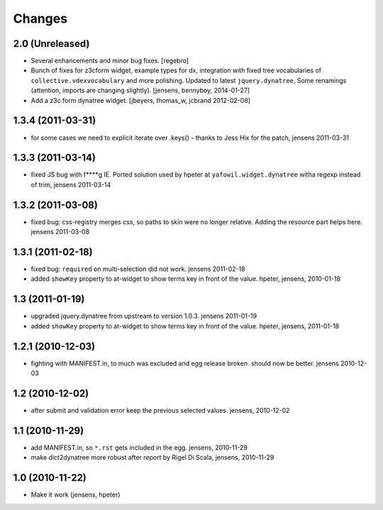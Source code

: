 Changes
=======

----------------
2.0 (Unreleased)
----------------

- Several enhancements and minor bug fixes.
  [regebro]

- Bunch of fixes for z3cform widget, example types for dx, integration with
  fixed tree vocabularies of ``collective.vdexvocabulary`` and more polishing.
  Updated to latest ``jquery.dynatree``. Some renamings (attention, imports are
  changing slightly).
  [jensens, bennyboy, 2014-01-27]

- Add a z3c.form dynatree widget.
  [jbeyers, thomas_w, jcbrand 2012-02-08]

------------------
1.3.4 (2011-03-31)
------------------

- for some cases we need to explicit iterate over .keys() - thanks to Jess Hix
  for the patch, jensens 2011-03-31

------------------
1.3.3 (2011-03-14)
------------------

- fixed JS bug with f****g IE. Ported solution used by hpeter at
  ``yafowil.widget.dynatree`` witha regexp instead of trim, jensens 2011-03-14

------------------
1.3.2 (2011-03-08)
------------------

- fixed bug: css-registry merges css, so paths to skin were no longer relative.
  Adding the resource part helps here. jensens 2011-03-08

------------------
1.3.1 (2011-02-18)
------------------

- fixed bug: ``required`` on multi-selection did not work. jensens 2011-02-18

- added ``showKey`` property to at-widget to show terms key in front of the
  value. hpeter, jensens, 2010-01-18

----------------
1.3 (2011-01-19)
----------------

- upgraded jquery.dynatree from upstream to version 1.0.3. jensens 2011-01-19

- added ``showKey`` property to at-widget to show terms key in front of the value.
  hpeter, jensens, 2011-01-18

------------------
1.2.1 (2010-12-03)
------------------

- fighting with MANIFEST.in, to much was excluded and egg release broken.
  should now be better. jensens 2010-12-03

----------------
1.2 (2010-12-02)
----------------

- after submit and validation error keep the previous selected values.
  jensens, 2010-12-02

----------------
1.1 (2010-11-29)
----------------

- add MANIFEST.in, so ``*.rst`` gets included in the egg.
  jensens, 2010-11-29

- make dict2dynatree more robust after report by Rigel Di Scala,
  jensens, 2010-11-29

----------------
1.0 (2010-11-22)
----------------

- Make it work (jensens, hpeter)
